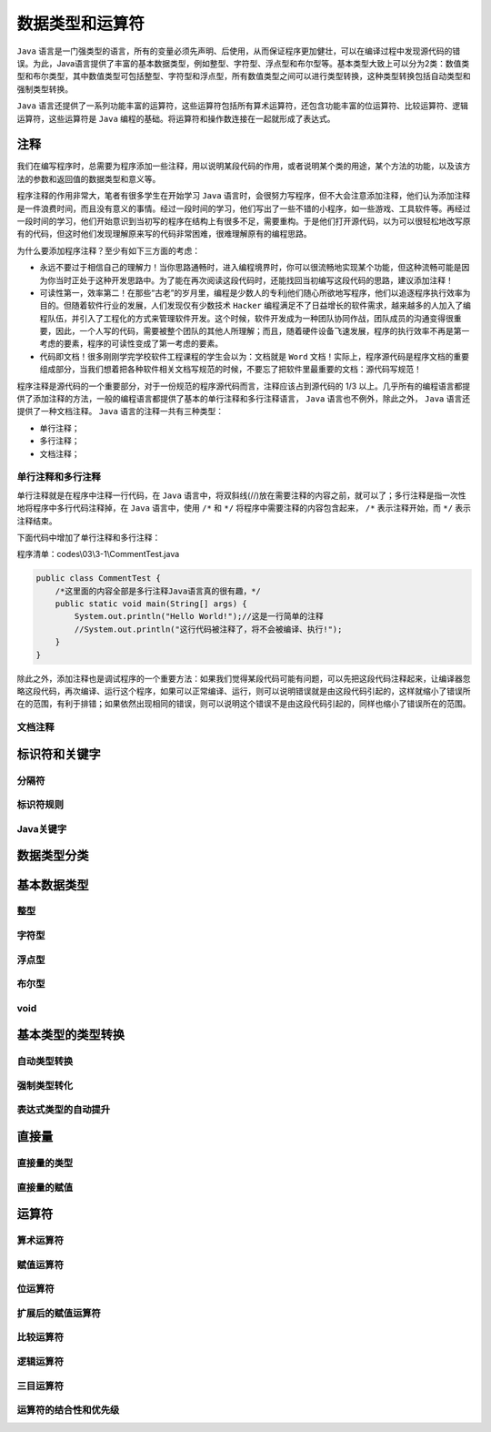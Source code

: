***************
数据类型和运算符
***************

``Java`` 语言是一门强类型的语言，所有的变量必须先声明、后使用，从而保证程序更加健壮，可以在编译过程中发现源代码的错误。为此，Java语言提供了丰富的基本数据类型，例如整型、字符型、浮点型和布尔型等。基本类型大致上可以分为2类：数值类型和布尔类型，其中数值类型可包括整型、字符型和浮点型，所有数值类型之间可以进行类型转换，这种类型转换包括自动类型和强制类型转换。

``Java`` 语言还提供了一系列功能丰富的运算符，这些运算符包括所有算术运算符，还包含功能丰富的位运算符、比较运算符、逻辑运算符，这些运算符是 ``Java`` 编程的基础。将运算符和操作数连接在一起就形成了表达式。

注释
====
我们在编写程序时，总需要为程序添加一些注释，用以说明某段代码的作用，或者说明某个类的用途，某个方法的功能，以及该方法的参数和返回值的数据类型和意义等。

程序注释的作用非常大，笔者有很多学生在开始学习 ``Java`` 语言时，会很努力写程序，但不大会注意添加注释，他们认为添加注释是一件浪费时间，而且没有意义的事情。经过一段时间的学习，他们写出了一些不错的小程序，如一些游戏、工具软件等。再经过一段时间的学习，他们开始意识到当初写的程序在结构上有很多不足，需要重构。于是他们打开源代码，以为可以很轻松地改写原有的代码，但这时他们发现理解原来写的代码非常困难，很难理解原有的编程思路。

为什么要添加程序注释？至少有如下三方面的考虑：

- 永远不要过于相信自己的理解力！当你思路通畅时，进入编程境界时，你可以很流畅地实现某个功能，但这种流畅可能是因为你当时正处于这种开发思路中。为了能在再次阅读这段代码时，还能找回当初编写这段代码的思路，建议添加注释！
- 可读性第一，效率第二！在那些“古老”的岁月里，编程是少数人的专利j他们随心所欲地写程序，他们以追逐程序执行效率为目的。但随着软件行业的发展，人们发现仅有少数技术 ``Hacker`` 编程满足不了日益增长的软件需求，越来越多的人加入了编程队伍，并引入了工程化的方式来管理软件开发。这个时候，软件开发成为一种团队协同作战，团队成员的沟通变得很重要，因此，一个人写的代码，需要被整个团队的其他人所理解；而且，随着硬件设备飞速发展，程序的执行效率不再是第一考虑的要素，程序的可读性变成了第一考虑的要素。
- 代码即文档！很多刚刚学完学校软件工程课程的学生会以为：文档就是 ``Word`` 文档！实际上，程序源代码是程序文档的重要组成部分，当我们想着把各种软件相关文档写规范的时候，不要忘了把软件里最重要的文档：源代码写规范！

程序注释是源代码的一个重要部分，对于一份规范的程序源代码而言，注释应该占到源代码的 1/3 以上。几乎所有的编程语言都提供了添加注释的方法，一般的编程语言都提供了基本的单行注释和多行注释语言， ``Java`` 语言也不例外，除此之外， ``Java`` 语言还提供了一种文档注释。 ``Java`` 语言的注释一共有三种类型：

- 单行注释；
- 多行注释；
- 文档注释；

单行注释和多行注释
-----------------
单行注释就是在程序中注释一行代码，在 ``Java`` 语言中，将双斜线(//)放在需要注释的内容之前，就可以了；多行注释是指一次性地将程序中多行代码注释掉，在 ``Java`` 语言中，使用 ``/*`` 和 ``*/`` 将程序中需要注释的内容包含起来， ``/*`` 表示注释开始，而 ``*/`` 表示注释结束。

下面代码中增加了单行注释和多行注释：

程序清单：codes\\03\\3-1\\CommentTest.java

.. code-block:: java

	public class CommentTest {
	    /*这里面的内容全部是多行注释Java语言真的很有趣，*/
	    public static void main(String[] args) {
	        System.out.println("Hello World!");//这是一行简单的注释
	        //System.out.println("这行代码被注释了，将不会被编译、执行!");
	    }
	}

除此之外，添加注释也是调试程序的一个重要方法：如果我们觉得某段代码可能有问题，可以先把这段代码注释起来，让编译器忽略这段代码，再次编译、运行这个程序，如果可以正常编译、运行，则可以说明错误就是由这段代码引起的，这样就缩小了错误所在的范围，有利于排错；如果依然出现相同的错误，则可以说明这个错误不是由这段代码引起的，同样也缩小了错误所在的范围。

文档注释
--------




标识符和关键字
=============



分隔符
------



标识符规则
----------



Java关键字
----------

数据类型分类
============



基本数据类型
===========


整型
----


字符型
------


浮点型
------



布尔型
------


void
----


基本类型的类型转换
=================


自动类型转换
-----------


强制类型转化
-----------


表达式类型的自动提升
------------------


直接量
======

直接量的类型
-----------


直接量的赋值
-----------


运算符
======


算术运算符
---------


赋值运算符
---------


位运算符
-------

扩展后的赋值运算符
----------------

比较运算符
---------


逻辑运算符
---------


三目运算符
---------


运算符的结合性和优先级
--------------------




